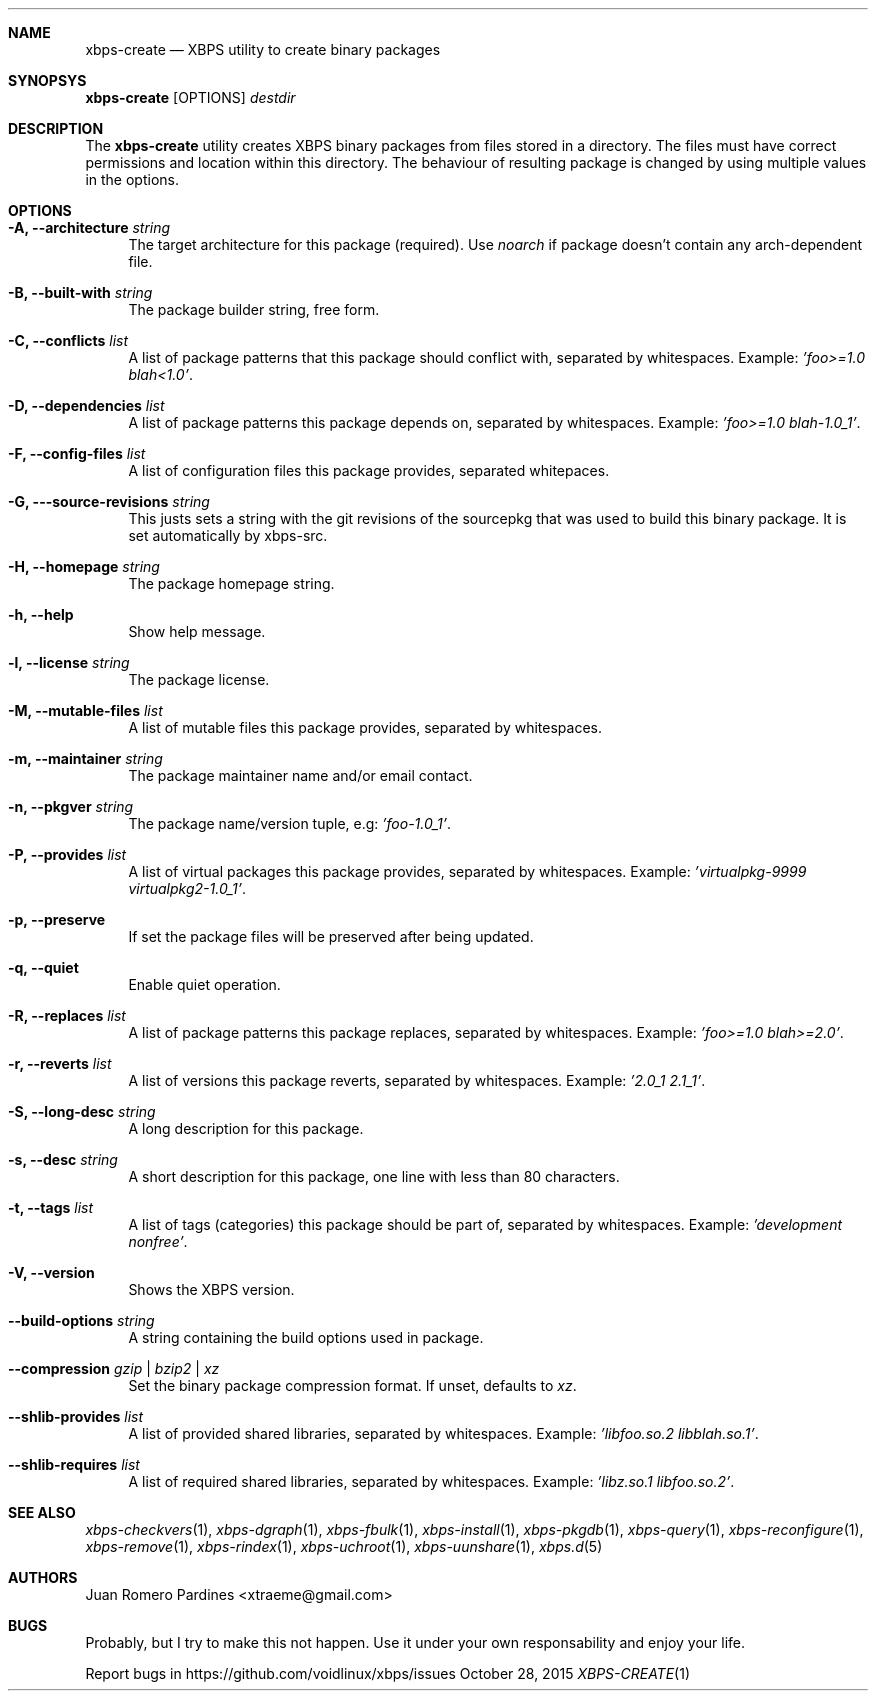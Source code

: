 .Dd October 28, 2015
.Dt XBPS-CREATE 1
.Sh NAME
.Nm xbps-create
.Nd XBPS utility to create binary packages
.Sh SYNOPSYS
.Nm xbps-create
.Op OPTIONS
.Ar destdir
.Sh DESCRIPTION
The
.Nm
utility creates XBPS binary packages from files stored in a directory.
The files must have correct permissions and location within this directory.
The behaviour of resulting package is changed by using multiple values in
the options.
.Sh OPTIONS
.Bl -tag -width -x
.It Fl A, Fl -architecture Ar string
The target architecture for this package (required). Use
.Ar noarch
if package doesn't contain any arch-dependent file.
.It Fl B, Fl -built-with Ar string
The package builder string, free form.
.It Fl C, Fl -conflicts Ar list
A list of package patterns that this package should conflict with, separated
by whitespaces. Example:
.Ar 'foo>=1.0 blah<1.0' .
.It Fl D, Fl -dependencies Ar list
A list of package patterns this package depends on, separated by whitespaces. Example:
.Ar 'foo>=1.0 blah-1.0_1' .
.It Fl F, Fl -config-files Ar list
A list of configuration files this package provides, separated whitepaces.
.It Fl G, Fl --source-revisions Ar string
This justs sets a string with the git revisions of the sourcepkg that
was used to build this binary package. It is set automatically by xbps-src.
.It Fl H, Fl -homepage Ar string
The package homepage string.
.It Fl h, Fl -help
Show help message.
.It Fl l, Fl -license Ar string
The package license.
.It Fl M, Fl -mutable-files Ar list
A list of mutable files this package provides, separated by whitespaces.
.It Fl m, Fl -maintainer Ar string
The package maintainer name and/or email contact.
.It Fl n, Fl -pkgver Ar string
The package name/version tuple, e.g:
.Ar 'foo-1.0_1' .
.It Fl P, Fl -provides Ar list
A list of virtual packages this package provides, separated by whitespaces. Example:
.Ar 'virtualpkg-9999 virtualpkg2-1.0_1' .
.It Fl p, Fl -preserve
If set the package files will be preserved after being updated.
.It Fl q, Fl -quiet
Enable quiet operation.
.It Fl R, Fl -replaces Ar list
A list of package patterns this package replaces, separated by whitespaces. Example:
.Ar 'foo>=1.0 blah>=2.0' .
.It Fl r, Fl -reverts Ar list
A list of versions this package reverts, separated by whitespaces. Example:
.Ar '2.0_1 2.1_1' .
.It Fl S, Fl -long-desc Ar string
A long description for this package.
.It Fl s, Fl -desc Ar string
A short description for this package, one line with less than 80 characters.
.It Fl t, Fl -tags Ar list
A list of tags (categories) this package should be part of, separated by whitespaces. Example:
.Ar 'development nonfree' .
.It Fl V, Fl -version
Shows the XBPS version.
.It Fl -build-options Ar string
A string containing the build options used in package.
.It Fl -compression Ar gzip | bzip2 | xz
Set the binary package compression format. If unset, defaults to
.Ar xz .
.It Fl -shlib-provides Ar list
A list of provided shared libraries, separated by whitespaces. Example:
.Ar 'libfoo.so.2 libblah.so.1' .
.It Fl -shlib-requires Ar list
A list of required shared libraries, separated by whitespaces. Example:
.Ar 'libz.so.1 libfoo.so.2' .
.El
.Sh SEE ALSO
.Xr xbps-checkvers 1 ,
.Xr xbps-dgraph 1 ,
.Xr xbps-fbulk 1 ,
.Xr xbps-install 1 ,
.Xr xbps-pkgdb 1 ,
.Xr xbps-query 1 ,
.Xr xbps-reconfigure 1 ,
.Xr xbps-remove 1 ,
.Xr xbps-rindex 1 ,
.Xr xbps-uchroot 1 ,
.Xr xbps-uunshare 1 ,
.Xr xbps.d 5
.Sh AUTHORS
.An Juan Romero Pardines <xtraeme@gmail.com>
.Sh BUGS
Probably, but I try to make this not happen. Use it under your own
responsability and enjoy your life.
.Pp
Report bugs in https://github.com/voidlinux/xbps/issues
